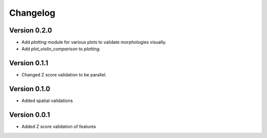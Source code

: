 Changelog
=========

Version 0.2.0
-------------

- Add `plotting` module for various plots to validate morphologies visually.
- Add `plot_violin_comparison` to `plotting`.

Version 0.1.1
-------------

- Changed Z score validation to be parallel.

Version 0.1.0
-------------

- Added spatial validations

Version 0.0.1
-------------

- Added Z score validation of features
